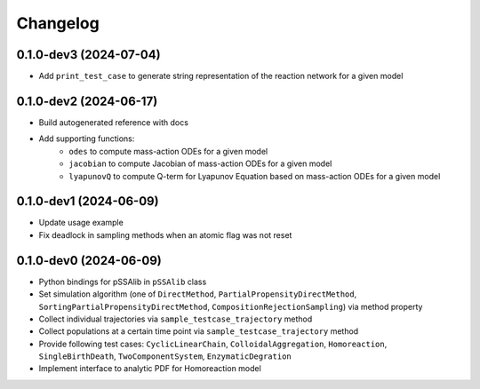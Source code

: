 
Changelog
=========

0.1.0-dev3 (2024-07-04)
-----------------------

* Add ``print_test_case`` to generate string representation of the reaction network for a given model

0.1.0-dev2 (2024-06-17)
-----------------------

* Build autogenerated reference with docs
* Add supporting functions:
    * ``odes`` to compute mass-action ODEs for a given model
    * ``jacobian`` to compute Jacobian of mass-action ODEs for a given model
    * ``lyapunovQ`` to compute Q-term for Lyapunov Equation based on mass-action ODEs for a given model

0.1.0-dev1 (2024-06-09)
-----------------------

* Update usage example
* Fix deadlock in sampling methods when an atomic flag was not reset

0.1.0-dev0 (2024-06-09)
-----------------------

* Python bindings for pSSAlib in ``pSSAlib`` class
* Set simulation algorithm (one of ``DirectMethod``, ``PartialPropensityDirectMethod``, ``SortingPartialPropensityDirectMethod``, ``CompositionRejectionSampling``) via method property
* Collect individual trajectories via ``sample_testcase_trajectory`` method
* Collect populations at a certain time point via ``sample_testcase_trajectory`` method
* Provide following test cases: ``CyclicLinearChain``, ``ColloidalAggregation``, ``Homoreaction``, ``SingleBirthDeath``, ``TwoComponentSystem``, ``EnzymaticDegration``
* Implement interface to analytic PDF for Homoreaction model

